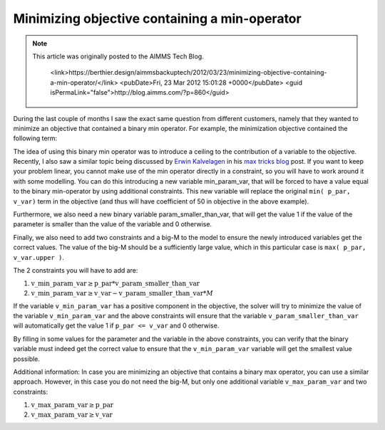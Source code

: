 Minimizing objective containing a min-operator==============================================
.. meta::   :description: Some modeling tricks using min operator   :keywords: Linear Programming modeling, min, tricks.. note::    This article was originally posted to the AIMMS Tech Blog.
       <link>https://berthier.design/aimmsbackuptech/2012/03/23/minimizing-objective-containing-a-min-operator/</link>
       <pubDate>Fri, 23 Mar 2012 15:01:28 +0000</pubDate>
       <guid isPermaLink="false">http://blog.aimms.com/?p=860</guid>
During the last couple of months I saw the exact same question from different customers, namely that they wanted to minimize an objective that contained a binary min operator. For example, the minimization objective contained the following term: 
.. code-block:: aimms    :linenos:
    50 * min( p_par, v_var). 
The idea of using this binary min operator was to introduce a ceiling to the contribution of a variable to the objective. Recently, I also saw a similar topic being discussed by `Erwin Kalvelagen <https://yetanothermathprogrammingconsultant.blogspot.com/>`_ in his `max tricks blog <https://yetanothermathprogrammingconsultant.blogspot.com/2012/02/max-tricks.html>`_ post. If you want to keep your problem linear, you cannot make use of the min operator directly in a constraint, so you will have to work around it with some modelling. You can do this introducing a new variable min_param_var, that will be forced to have a value equal to the binary min-operator by using additional constraints. This new variable will replace the original ``min( p_par, v_var)`` term in the objective (and thus will have coefficient of 50 in objective in the above example).
Furthermore, we also need a new binary variable param_smaller_than_var, that will get the value 1 if the value of the parameter is smaller than the value of the variable and 0 otherwise.
Finally, we also need to add two constraints and a big-M to the model to ensure the newly introduced variables get the correct values. The value of the big-M should be a sufficiently large value, which in this particular case is ``max( p_par, v_var.upper )``.
The 2 constraints you will have to add are:
#.  :math:`\mathrm{v\_min\_param\_var} \ge \mathrm{p\_par} * \mathrm{v\_param\_smaller\_than\_var}`
#.  :math:`\mathrm{v\_min\_param\_var} \ge \mathrm{v\_var} - \mathrm{v\_param\_smaller\_than\_var} * M`
If the variable ``v_min_param_var`` has a positive component in the objective, the solver will try to minimize the value of the variable ``v_min_param_var`` and the above constraints will ensure that the variable ``v_param_smaller_than_var`` will automatically get the value 1 if ``p_par <= v_var`` and 0 otherwise.
By filling in some values for the parameter and the variable in the above constraints, you can verify that the binary variable must indeed get the correct value to ensure that the ``v_min_param_var`` variable will get the smallest value possible.
Additional information: In case you are minimizing an objective that contains a binary max operator, you can use a similar approach. However, in this case you do not need the big-M, but only one additional variable ``v_max_param_var`` and two constraints:
#. :math:`\mathrm{v\_max\_param\_var} \ge \mathrm{p\_par}`
#. :math:`\mathrm{v\_max\_param\_var} \ge \mathrm{v\_var}` .. include:: /includes/form.def